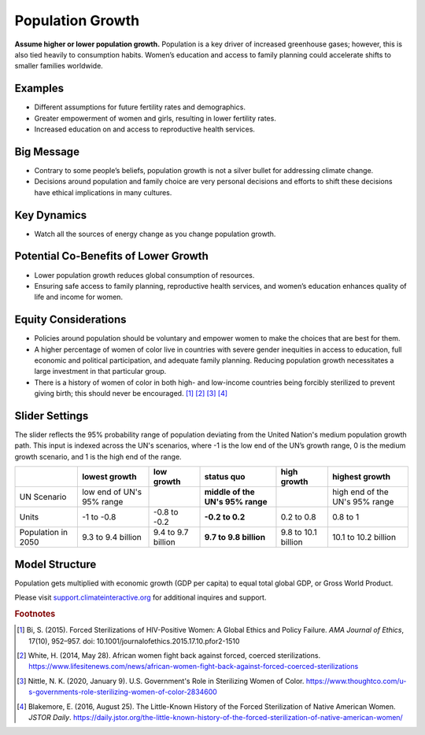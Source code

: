 |imgPopIcon| Population Growth 
===============================

**Assume higher or lower population growth.** Population is a key driver of increased greenhouse gases; however, this is also tied heavily to consumption habits. Women’s education and access to family planning could accelerate shifts to smaller families worldwide.

Examples
--------

* Different assumptions for future fertility rates and demographics.

* Greater empowerment of women and girls, resulting in lower fertility rates.

* Increased education on and access to reproductive health services.

Big Message
-----------

* Contrary to some people’s beliefs, population growth is not a silver bullet for addressing climate change.

* Decisions around population and family choice are very personal decisions and efforts to shift these decisions have ethical implications in many cultures.

Key Dynamics
------------

* Watch all the sources of energy change as you change population growth.

Potential Co-Benefits of Lower Growth
--------------------------------------
•	Lower population growth reduces global consumption of resources. 
•	Ensuring safe access to family planning, reproductive health services, and women’s education enhances quality of life and income for women.

Equity Considerations 
----------------------
•	Policies around population should be voluntary and empower women to make the choices that are best for them. 
•	A higher percentage of women of color live in countries with severe gender inequities in access to education, full economic and political participation, and adequate family planning. Reducing population growth necessitates a large investment in that particular group. 
•	There is a history of women of color in both high- and low-income countries being forcibly sterilized to prevent giving birth; this should never be encouraged. [#popgrowthfn1]_ [#popgrowthfn2]_ [#popgrowthfn3]_ [#popgrowthfn4]_

Slider Settings
---------------

The slider reflects the 95% probability range of population deviating from the United Nation's medium population growth path. This input is indexed across the UN's scenarios, where -1 is the low end of the UN’s growth range, 0 is the medium growth scenario, and 1 is the high end of the range.

================== ========================= =================== ================================ =================== ===============================
\                  lowest growth             low growth          **status quo**                   high growth         highest growth
================== ========================= =================== ================================ =================== ===============================
UN Scenario        low end of UN's 95% range                     **middle of the UN's 95% range**                     high end of the UN's 95% range
Units              -1 to -0.8                -0.8 to -0.2        **-0.2 to 0.2**                  0.2 to 0.8          0.8 to 1
Population in 2050 9.3 to 9.4 billion        9.4 to 9.7 billion  **9.7 to 9.8 billion**           9.8 to 10.1 billion 10.1 to 10.2 billion
================== ========================= =================== ================================ =================== ===============================

Model Structure
---------------

Population gets multiplied with economic growth (GDP per capita) to equal total global GDP, or Gross World Product.

Please visit `support.climateinteractive.org <https://support.climateinteractive.org>`_ for additional inquires and support.

.. rubric:: Footnotes

.. [#popgrowthfn1] Bi, S. (2015). Forced Sterilizations of HIV-Positive Women: A Global Ethics and Policy Failure. *AMA Journal of Ethics*, 17(10), 952–957. doi: 10.1001/journalofethics.2015.17.10.pfor2-1510
.. [#popgrowthfn2] White, H. (2014, May 28). African women fight back against forced, coerced sterilizations. https://www.lifesitenews.com/news/african-women-fight-back-against-forced-coerced-sterilizations 
.. [#popgrowthfn3] Nittle, N. K. (2020, January 9). U.S. Government's Role in Sterilizing Women of Color. https://www.thoughtco.com/u-s-governments-role-sterilizing-women-of-color-2834600 
.. [#popgrowthfn4] Blakemore, E. (2016, August 25). The Little-Known History of the Forced Sterilization of Native American Women. *JSTOR Daily*. https://daily.jstor.org/the-little-known-history-of-the-forced-sterilization-of-native-american-women/ 


.. SUBSTITUTIONS SECTION

.. |imgPopIcon| image:: ../images/icons/population_icon.png
   :width: 0.61475in
   :height: 0.47903in
